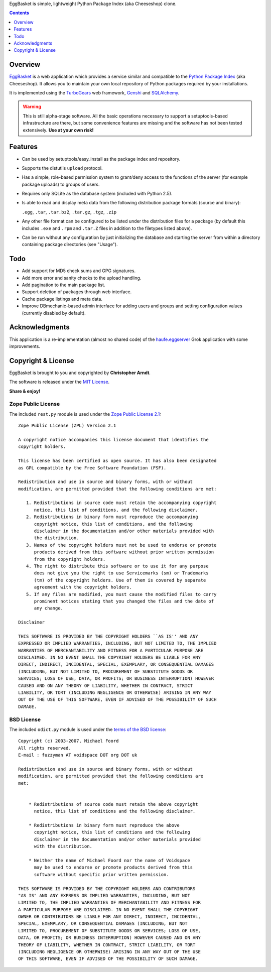 EggBasket is simple, lightweight Python Package Index (aka Cheeseshop) clone.

.. contents::
    :depth: 1


Overview
--------

EggBasket_ is a web application which provides a service similar and compatible
to the `Python Package Index`_ (aka Cheeseshop). It allows you to maintain your
own local repository of Python packages required by your installations.

It is implemented using the TurboGears_ web framework, Genshi_ and SQLAlchemy_.

.. warning::
    This is still alpha-stage software. All the basic operations necessary
    to support a setuptools-based infrastructure are there, but some
    convenience features are missing and the software has not been tested
    extensively. **Use at your own risk!**


Features
--------

* Can be used by setuptools/easy_install as the package index and repository.

* Supports the distutils ``upload`` protocol.

* Has a simple, role-based permission system to grant/deny access to the
  functions of the server (for example package uploads) to groups of users.

* Requires only SQLite as the database system (included with Python 2.5).

* Is able to read and display meta data from the following distribution package
  formats (source and binary):

  ``.egg``, ``.tar``, ``.tar.bz2``, ``.tar.gz``, ``.tgz``, ``.zip``

* Any other file format can be configured to be listed under the distribution
  files for a package (by default this includes ``.exe`` and ``.rpm`` and
  ``.tar.Z`` files in addition to the filetypes listed above).

* Can be run without any configuration by just initializing the database and
  starting the server from within a directory containing package directories
  (see "Usage").


Todo
----

* Add support for MD5 check sums and GPG signatures.
* Add more error and sanity checks to the upload handling.
* Add pagination to the main package list.
* Support deletion of packages through web interface.
* Cache package listings and meta data.
* Improve DBmechanic-based admin interface for adding users and groups and
  setting configuration values (currently disabled by default).


Acknowledgments
---------------

This application is a re-implementation (almost no shared code) of the
haufe.eggserver_ Grok application with some improvements.


Copyright & License
-------------------

EggBasket is brought to you and copyrighted by **Christopher Arndt**.

The software is released under the `MIT License`_.

**Share & enjoy!**


Zope Public License
~~~~~~~~~~~~~~~~~~~

The included ``rest.py`` module is used under the `Zope Public License 2.1`_::

    Zope Public License (ZPL) Version 2.1

    A copyright notice accompanies this license document that identifies the
    copyright holders.

    This license has been certified as open source. It has also been designated
    as GPL compatible by the Free Software Foundation (FSF).

    Redistribution and use in source and binary forms, with or without
    modification, are permitted provided that the following conditions are met:

       1. Redistributions in source code must retain the accompanying copyright
          notice, this list of conditions, and the following disclaimer.
       2. Redistributions in binary form must reproduce the accompanying
          copyright notice, this list of conditions, and the following
          disclaimer in the documentation and/or other materials provided with
          the distribution.
       3. Names of the copyright holders must not be used to endorse or promote
          products derived from this software without prior written permission
          from the copyright holders.
       4. The right to distribute this software or to use it for any purpose
          does not give you the right to use Servicemarks (sm) or Trademarks
          (tm) of the copyright holders. Use of them is covered by separate
          agreement with the copyright holders.
       5. If any files are modified, you must cause the modified files to carry
          prominent notices stating that you changed the files and the date of
          any change.

    Disclaimer

    THIS SOFTWARE IS PROVIDED BY THE COPYRIGHT HOLDERS ``AS IS'' AND ANY
    EXPRESSED OR IMPLIED WARRANTIES, INCLUDING, BUT NOT LIMITED TO, THE IMPLIED
    WARRANTIES OF MERCHANTABILITY AND FITNESS FOR A PARTICULAR PURPOSE ARE
    DISCLAIMED. IN NO EVENT SHALL THE COPYRIGHT HOLDERS BE LIABLE FOR ANY
    DIRECT, INDIRECT, INCIDENTAL, SPECIAL, EXEMPLARY, OR CONSEQUENTIAL DAMAGES
    (INCLUDING, BUT NOT LIMITED TO, PROCUREMENT OF SUBSTITUTE GOODS OR
    SERVICES; LOSS OF USE, DATA, OR PROFITS; OR BUSINESS INTERRUPTION) HOWEVER
    CAUSED AND ON ANY THEORY OF LIABILITY, WHETHER IN CONTRACT, STRICT
    LIABILITY, OR TORT (INCLUDING NEGLIGENCE OR OTHERWISE) ARISING IN ANY WAY
    OUT OF THE USE OF THIS SOFTWARE, EVEN IF ADVISED OF THE POSSIBILITY OF SUCH
    DAMAGE.


BSD License
~~~~~~~~~~~

The included ``odict.py`` module is used under the `terms of the BSD license`_::

    Copyright (c) 2003-2007, Michael Foord
    All rights reserved.
    E-mail : fuzzyman AT voidspace DOT org DOT uk

    Redistribution and use in source and binary forms, with or without
    modification, are permitted provided that the following conditions are
    met:


        * Redistributions of source code must retain the above copyright
          notice, this list of conditions and the following disclaimer.

        * Redistributions in binary form must reproduce the above
          copyright notice, this list of conditions and the following
          disclaimer in the documentation and/or other materials provided
          with the distribution.

        * Neither the name of Michael Foord nor the name of Voidspace
          may be used to endorse or promote products derived from this
          software without specific prior written permission.

    THIS SOFTWARE IS PROVIDED BY THE COPYRIGHT HOLDERS AND CONTRIBUTORS
    "AS IS" AND ANY EXPRESS OR IMPLIED WARRANTIES, INCLUDING, BUT NOT
    LIMITED TO, THE IMPLIED WARRANTIES OF MERCHANTABILITY AND FITNESS FOR
    A PARTICULAR PURPOSE ARE DISCLAIMED. IN NO EVENT SHALL THE COPYRIGHT
    OWNER OR CONTRIBUTORS BE LIABLE FOR ANY DIRECT, INDIRECT, INCIDENTAL,
    SPECIAL, EXEMPLARY, OR CONSEQUENTIAL DAMAGES (INCLUDING, BUT NOT
    LIMITED TO, PROCUREMENT OF SUBSTITUTE GOODS OR SERVICES; LOSS OF USE,
    DATA, OR PROFITS; OR BUSINESS INTERRUPTION) HOWEVER CAUSED AND ON ANY
    THEORY OF LIABILITY, WHETHER IN CONTRACT, STRICT LIABILITY, OR TORT
    (INCLUDING NEGLIGENCE OR OTHERWISE) ARISING IN ANY WAY OUT OF THE USE
    OF THIS SOFTWARE, EVEN IF ADVISED OF THE POSSIBILITY OF SUCH DAMAGE.

.. _turbogears: http://www.turbogears.org/
.. _genshi: http://genshi.edgewall.org/
.. _sqlalchemy: http://www.sqlalchemy.org/
.. _haufe.eggserver: http://cheeseshop.python.org/pypi/haufe.eggserver
.. _eggbasket: http://chrisarndt.de/projects/eggbasket/
.. _python package index: http://cheeseshop.python.org/pypi/
.. _setuptools: http://peak.telecommunity.com/DevCenter/setuptools
.. _easy_install: http://peak.telecommunity.com/DevCenter/EasyInstall
.. _mit license: http://www.opensource.org/licenses/mit-license.php
.. _zope public license 2.1: http://www.zope.org/Resources/ZPL
.. _terms of the bsd license: http://www.voidspace.org.uk/python/license.shtml
